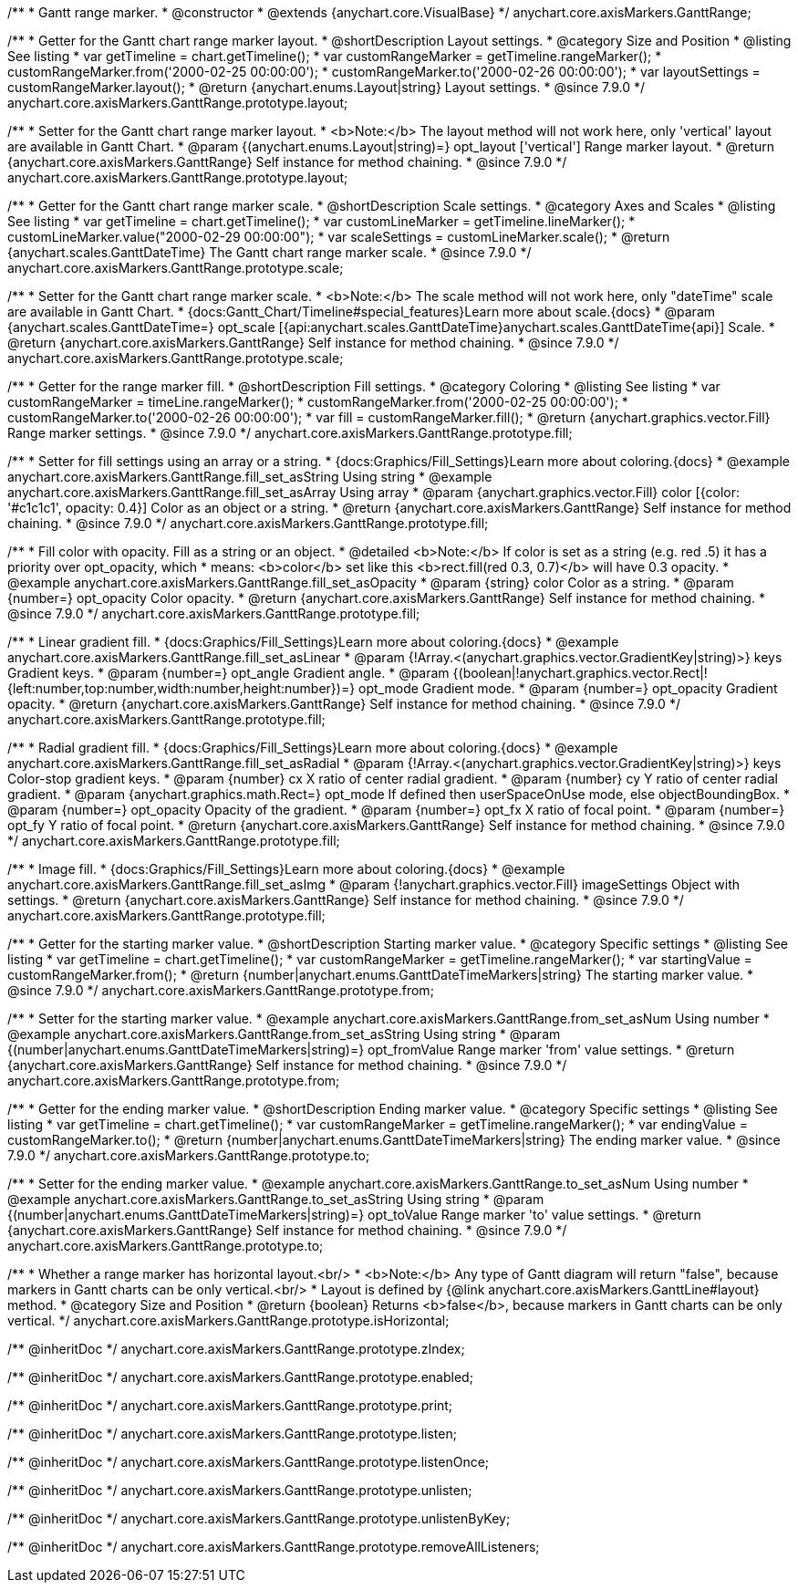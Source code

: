 /**
 * Gantt range marker.
 * @constructor
 * @extends {anychart.core.VisualBase}
 */
anychart.core.axisMarkers.GanttRange;


//----------------------------------------------------------------------------------------------------------------------
//
//  anychart.core.axisMarkers.GanttRange.prototype.layout
//
//----------------------------------------------------------------------------------------------------------------------

/**
 * Getter for the Gantt chart range marker layout.
 * @shortDescription Layout settings.
 * @category Size and Position
 * @listing See listing
 * var getTimeline = chart.getTimeline();
 * var customRangeMarker = getTimeline.rangeMarker();
 * customRangeMarker.from('2000-02-25 00:00:00');
 * customRangeMarker.to('2000-02-26 00:00:00');
 * var layoutSettings = customRangeMarker.layout();
 * @return {anychart.enums.Layout|string} Layout settings.
 * @since 7.9.0
 */
anychart.core.axisMarkers.GanttRange.prototype.layout;

/**
 * Setter for the Gantt chart range marker layout.
 * <b>Note:</b> The layout method will not work here, only 'vertical' layout are available in Gantt Chart.
 * @param {(anychart.enums.Layout|string)=} opt_layout ['vertical'] Range marker layout.
 * @return {anychart.core.axisMarkers.GanttRange} Self instance for method chaining.
 * @since 7.9.0
 */
anychart.core.axisMarkers.GanttRange.prototype.layout;


//----------------------------------------------------------------------------------------------------------------------
//
//  anychart.core.axisMarkers.GanttRange.prototype.scale
//
//----------------------------------------------------------------------------------------------------------------------


/**
 * Getter for the Gantt chart range marker scale.
 * @shortDescription Scale settings.
 * @category Axes and Scales
 * @listing See listing
 * var getTimeline = chart.getTimeline();
 * var customLineMarker = getTimeline.lineMarker();
 * customLineMarker.value("2000-02-29 00:00:00");
 * var scaleSettings = customLineMarker.scale();
 * @return {anychart.scales.GanttDateTime} The Gantt chart range marker scale.
 * @since 7.9.0
 */
anychart.core.axisMarkers.GanttRange.prototype.scale;

/**
 * Setter for the Gantt chart range marker scale.
 * <b>Note:</b> The scale method will not work here, only "dateTime" scale are available in Gantt Chart.
 * {docs:Gantt_Chart/Timeline#special_features}Learn more about scale.{docs}
 * @param {anychart.scales.GanttDateTime=} opt_scale [{api:anychart.scales.GanttDateTime}anychart.scales.GanttDateTime{api}] Scale.
 * @return {anychart.core.axisMarkers.GanttRange} Self instance for method chaining.
 * @since 7.9.0
 */
anychart.core.axisMarkers.GanttRange.prototype.scale;


//----------------------------------------------------------------------------------------------------------------------
//
//  anychart.core.axisMarkers.GanttRange.prototype.fill
//
//----------------------------------------------------------------------------------------------------------------------

/**
 * Getter for the range marker fill.
 * @shortDescription Fill settings.
 * @category Coloring
 * @listing See listing
 * var customRangeMarker = timeLine.rangeMarker();
 * customRangeMarker.from('2000-02-25 00:00:00');
 * customRangeMarker.to('2000-02-26 00:00:00');
 * var fill = customRangeMarker.fill();
 * @return {anychart.graphics.vector.Fill} Range marker settings.
 * @since 7.9.0
 */
anychart.core.axisMarkers.GanttRange.prototype.fill;


/**
 * Setter for fill settings using an array or a string.
 * {docs:Graphics/Fill_Settings}Learn more about coloring.{docs}
 * @example anychart.core.axisMarkers.GanttRange.fill_set_asString Using string
 * @example anychart.core.axisMarkers.GanttRange.fill_set_asArray Using array
 * @param {anychart.graphics.vector.Fill} color [{color: '#c1c1c1', opacity: 0.4}] Color as an object or a string.
 * @return {anychart.core.axisMarkers.GanttRange} Self instance for method chaining.
 * @since 7.9.0
 */
anychart.core.axisMarkers.GanttRange.prototype.fill;

/**
 * Fill color with opacity. Fill as a string or an object.
 * @detailed <b>Note:</b> If color is set as a string (e.g. red .5) it has a priority over opt_opacity, which
 * means: <b>color</b> set like this <b>rect.fill(red 0.3, 0.7)</b> will have 0.3 opacity.
 * @example anychart.core.axisMarkers.GanttRange.fill_set_asOpacity
 * @param {string} color Color as a string.
 * @param {number=} opt_opacity Color opacity.
 * @return {anychart.core.axisMarkers.GanttRange} Self instance for method chaining.
 * @since 7.9.0
 */
anychart.core.axisMarkers.GanttRange.prototype.fill;

/**
 * Linear gradient fill.
 * {docs:Graphics/Fill_Settings}Learn more about coloring.{docs}
 * @example anychart.core.axisMarkers.GanttRange.fill_set_asLinear
 * @param {!Array.<(anychart.graphics.vector.GradientKey|string)>} keys Gradient keys.
 * @param {number=} opt_angle Gradient angle.
 * @param {(boolean|!anychart.graphics.vector.Rect|!{left:number,top:number,width:number,height:number})=} opt_mode Gradient mode.
 * @param {number=} opt_opacity Gradient opacity.
 * @return {anychart.core.axisMarkers.GanttRange} Self instance for method chaining.
 * @since 7.9.0
 */
anychart.core.axisMarkers.GanttRange.prototype.fill;

/**
 * Radial gradient fill.
 * {docs:Graphics/Fill_Settings}Learn more about coloring.{docs}
 * @example anychart.core.axisMarkers.GanttRange.fill_set_asRadial
 * @param {!Array.<(anychart.graphics.vector.GradientKey|string)>} keys Color-stop gradient keys.
 * @param {number} cx X ratio of center radial gradient.
 * @param {number} cy Y ratio of center radial gradient.
 * @param {anychart.graphics.math.Rect=} opt_mode If defined then userSpaceOnUse mode, else objectBoundingBox.
 * @param {number=} opt_opacity Opacity of the gradient.
 * @param {number=} opt_fx X ratio of focal point.
 * @param {number=} opt_fy Y ratio of focal point.
 * @return {anychart.core.axisMarkers.GanttRange} Self instance for method chaining.
 * @since 7.9.0
 */
anychart.core.axisMarkers.GanttRange.prototype.fill;

/**
 * Image fill.
 * {docs:Graphics/Fill_Settings}Learn more about coloring.{docs}
 * @example anychart.core.axisMarkers.GanttRange.fill_set_asImg
 * @param {!anychart.graphics.vector.Fill} imageSettings Object with settings.
 * @return {anychart.core.axisMarkers.GanttRange} Self instance for method chaining.
 * @since 7.9.0
 */
anychart.core.axisMarkers.GanttRange.prototype.fill;


//----------------------------------------------------------------------------------------------------------------------
//
//  anychart.core.axisMarkers.GanttRange.prototype.from
//
//----------------------------------------------------------------------------------------------------------------------

/**
 * Getter for the starting marker value.
 * @shortDescription Starting marker value.
 * @category Specific settings
 * @listing See listing
 * var getTimeline = chart.getTimeline();
 * var customRangeMarker = getTimeline.rangeMarker();
 * var startingValue = customRangeMarker.from();
 * @return {number|anychart.enums.GanttDateTimeMarkers|string} The starting marker value.
 * @since 7.9.0
 */
anychart.core.axisMarkers.GanttRange.prototype.from;

/**
 * Setter for the starting marker value.
 * @example anychart.core.axisMarkers.GanttRange.from_set_asNum Using number
 * @example anychart.core.axisMarkers.GanttRange.from_set_asString Using string
 * @param {(number|anychart.enums.GanttDateTimeMarkers|string)=} opt_fromValue Range marker 'from' value settings.
 * @return {anychart.core.axisMarkers.GanttRange} Self instance for method chaining.
 * @since 7.9.0
 */
anychart.core.axisMarkers.GanttRange.prototype.from;


//----------------------------------------------------------------------------------------------------------------------
//
//  anychart.core.axisMarkers.GanttRange.prototype.to
//
//----------------------------------------------------------------------------------------------------------------------

/**
 * Getter for the ending marker value.
 * @shortDescription Ending marker value.
 * @category Specific settings
 * @listing See listing
 * var getTimeline = chart.getTimeline();
 * var customRangeMarker = getTimeline.rangeMarker();
 * var endingValue = customRangeMarker.to();
 * @return {number|anychart.enums.GanttDateTimeMarkers|string} The ending marker value.
 * @since 7.9.0
 */
anychart.core.axisMarkers.GanttRange.prototype.to;

/**
 * Setter for the ending marker value.
 * @example anychart.core.axisMarkers.GanttRange.to_set_asNum Using number
 * @example anychart.core.axisMarkers.GanttRange.to_set_asString Using string
 * @param {(number|anychart.enums.GanttDateTimeMarkers|string)=} opt_toValue Range marker 'to' value settings.
 * @return {anychart.core.axisMarkers.GanttRange} Self instance for method chaining.
 * @since 7.9.0
 */
anychart.core.axisMarkers.GanttRange.prototype.to;


//----------------------------------------------------------------------------------------------------------------------
//
//  anychart.core.axisMarkers.GanttRange.prototype.isHorizontal
//
//----------------------------------------------------------------------------------------------------------------------

/**
 * Whether a range marker has horizontal layout.<br/>
 * <b>Note:</b> Any type of Gantt diagram will return "false", because markers in Gantt charts can be only vertical.<br/>
 * Layout is defined by {@link anychart.core.axisMarkers.GanttLine#layout} method.
 * @category Size and Position
 * @return {boolean} Returns <b>false</b>, because markers in Gantt charts can be only vertical.
 */
anychart.core.axisMarkers.GanttRange.prototype.isHorizontal;

/** @inheritDoc */
anychart.core.axisMarkers.GanttRange.prototype.zIndex;

/** @inheritDoc */
anychart.core.axisMarkers.GanttRange.prototype.enabled;

/** @inheritDoc */
anychart.core.axisMarkers.GanttRange.prototype.print;

/** @inheritDoc */
anychart.core.axisMarkers.GanttRange.prototype.listen;

/** @inheritDoc */
anychart.core.axisMarkers.GanttRange.prototype.listenOnce;

/** @inheritDoc */
anychart.core.axisMarkers.GanttRange.prototype.unlisten;

/** @inheritDoc */
anychart.core.axisMarkers.GanttRange.prototype.unlistenByKey;

/** @inheritDoc */
anychart.core.axisMarkers.GanttRange.prototype.removeAllListeners;

